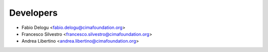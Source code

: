 ==========
Developers
==========

* Fabio Delogu <fabio.delogu@cimafoundation.org>
* Francesco Silvestro <francesco.silvestro@cimafoundation.org>
* Andrea Libertino <andrea.libertino@cimafoundation.org>


